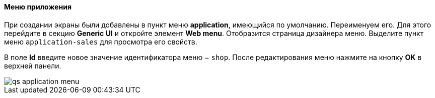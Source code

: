 :sourcesdir: ../../../../source

[[qs_create_menu]]
==== Меню приложения

При создании экраны были добавлены в пункт меню *application*, имеющийся по умолчанию. Переименуем его. Для этого перейдите в секцию *Generic UI* и откройте элемент *Web menu*. Отобразится страница дизайнера меню. Выделите пункт меню `application-sales` для просмотра его свойств.

В поле *Id* введите новое значение идентификатора меню − `shop`. После редактирования меню нажмите на кнопку *OK* в верхней панели.

image::qs_application_menu.png[align="center"]

